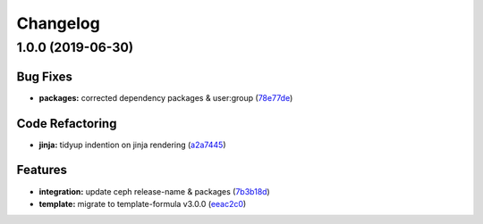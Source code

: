 
Changelog
=========

1.0.0 (2019-06-30)
------------------

Bug Fixes
^^^^^^^^^


* **packages:** corrected dependency packages & user:group (\ `78e77de <https://github.com/myii/deepsea-formula/commit/78e77de>`_\ )

Code Refactoring
^^^^^^^^^^^^^^^^


* **jinja:** tidyup indention on jinja rendering (\ `a2a7445 <https://github.com/myii/deepsea-formula/commit/a2a7445>`_\ )

Features
^^^^^^^^


* **integration:** update ceph release-name & packages (\ `7b3b18d <https://github.com/myii/deepsea-formula/commit/7b3b18d>`_\ )
* **template:** migrate to template-formula v3.0.0 (\ `eeac2c0 <https://github.com/myii/deepsea-formula/commit/eeac2c0>`_\ )
